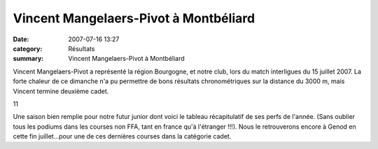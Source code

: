 Vincent Mangelaers-Pivot à Montbéliard
======================================

:date: 2007-07-16 13:27
:category: Résultats
:summary: Vincent Mangelaers-Pivot à Montbéliard

Vincent Mangelaers-Pivot a représenté la région Bourgogne, et notre club, lors du match interligues du 15 juillet 2007. La forte chaleur de ce dimanche n'a pu permettre de bons résultats chronométriques sur la distance du 3000 m, mais Vincent termine deuxième cadet.


11


Une saison bien remplie pour notre futur junior dont voici le tableau récapitulatif de ses perfs de l'année. (Sans oublier tous les podiums dans les courses non FFA, tant en france qu'à l'étranger !!!). Nous le retrouverons encore à Genod en cette fin juillet...pour une de ces dernières courses dans la catégorie cadet.

.. _PIERRE Aurelien: javascript:bddThrowAthlete('resultats', 30647, 0)
.. _MOUSSAOUI Mohammed: javascript:bddThrowAthlete('resultats', 600656, 0)
.. _BRIEL Guillaume: javascript:bddThrowAthlete('resultats', 695924, 0)
.. _MANGELAERS-PIVOT Vincent: javascript:bddThrowAthlete('resultats', 620739, 0)
.. _ABAKI Mehdi: javascript:bddThrowAthlete('resultats', 1058012, 0)
.. _WEBER Nicolas: javascript:bddThrowAthlete('resultats', 90447, 0)
.. _FLECK Laurent: javascript:bddThrowAthlete('resultats', 595406, 0)
.. _ZAMOLO Enzo: javascript:bddThrowAthlete('resultats', 13410, 0)
.. _ECKES Thomas: javascript:bddThrowAthlete('resultats', 603316, 0)
.. _RITTER Patrick: javascript:bddThrowAthlete('resultats', 1074322, 0)
.. _OBERT Mathieu: javascript:bddThrowAthlete('resultats', 13379, 0)
.. _Montbéliard: http://bases.athle.com/asp.net/competitions.aspx?base=calendrier&id=66305&espace=0
.. _Chalon-sur-saône: http://bases.athle.com/asp.net/competitions.aspx?base=calendrier&id=66335&espace=0
.. _Dijon: http://bases.athle.com/asp.net/competitions.aspx?base=calendrier&id=66306&espace=0
.. _Dijon #1: http://bases.athle.com/asp.net/competitions.aspx?base=calendrier&id=67599&espace=0
.. _Dijon #2: http://bases.athle.com/asp.net/competitions.aspx?base=calendrier&id=69035&espace=0
.. _Marsannay le bois: http://bases.athle.com/asp.net/competitions.aspx?base=calendrier&id=68672&espace=0
.. _Ouges: http://bases.athle.com/asp.net/competitions.aspx?base=calendrier&id=63927&espace=0
.. _Genlis: http://bases.athle.com/asp.net/competitions.aspx?base=calendrier&id=68437&espace=0
.. _Bletterans: http://bases.athle.com/asp.net/competitions.aspx?base=calendrier&id=65313&espace=0
.. _Vichy: http://bases.athle.com/asp.net/competitions.aspx?base=calendrier&id=61422&espace=0
.. _Lons le saunier: http://bases.athle.com/asp.net/competitions.aspx?base=calendrier&id=61464&espace=0
.. _Toucy: http://bases.athle.com/asp.net/competitions.aspx?base=calendrier&id=63538&espace=0
.. _Chenove: http://bases.athle.com/asp.net/competitions.aspx?base=calendrier&id=64452&espace=0
.. _Arnay le duc: http://bases.athle.com/asp.net/competitions.aspx?base=calendrier&id=62102&espace=0
.. _Savigny les beaune: http://bases.athle.com/asp.net/competitions.aspx?base=calendrier&id=55625&espace=0
.. _Sennecey les dijon: http://bases.athle.com/asp.net/competitions.aspx?base=calendrier&id=64307&espace=0
.. _Dijon #3: http://bases.athle.com/asp.net/competitions.aspx?base=calendrier&id=55620&espace=0
